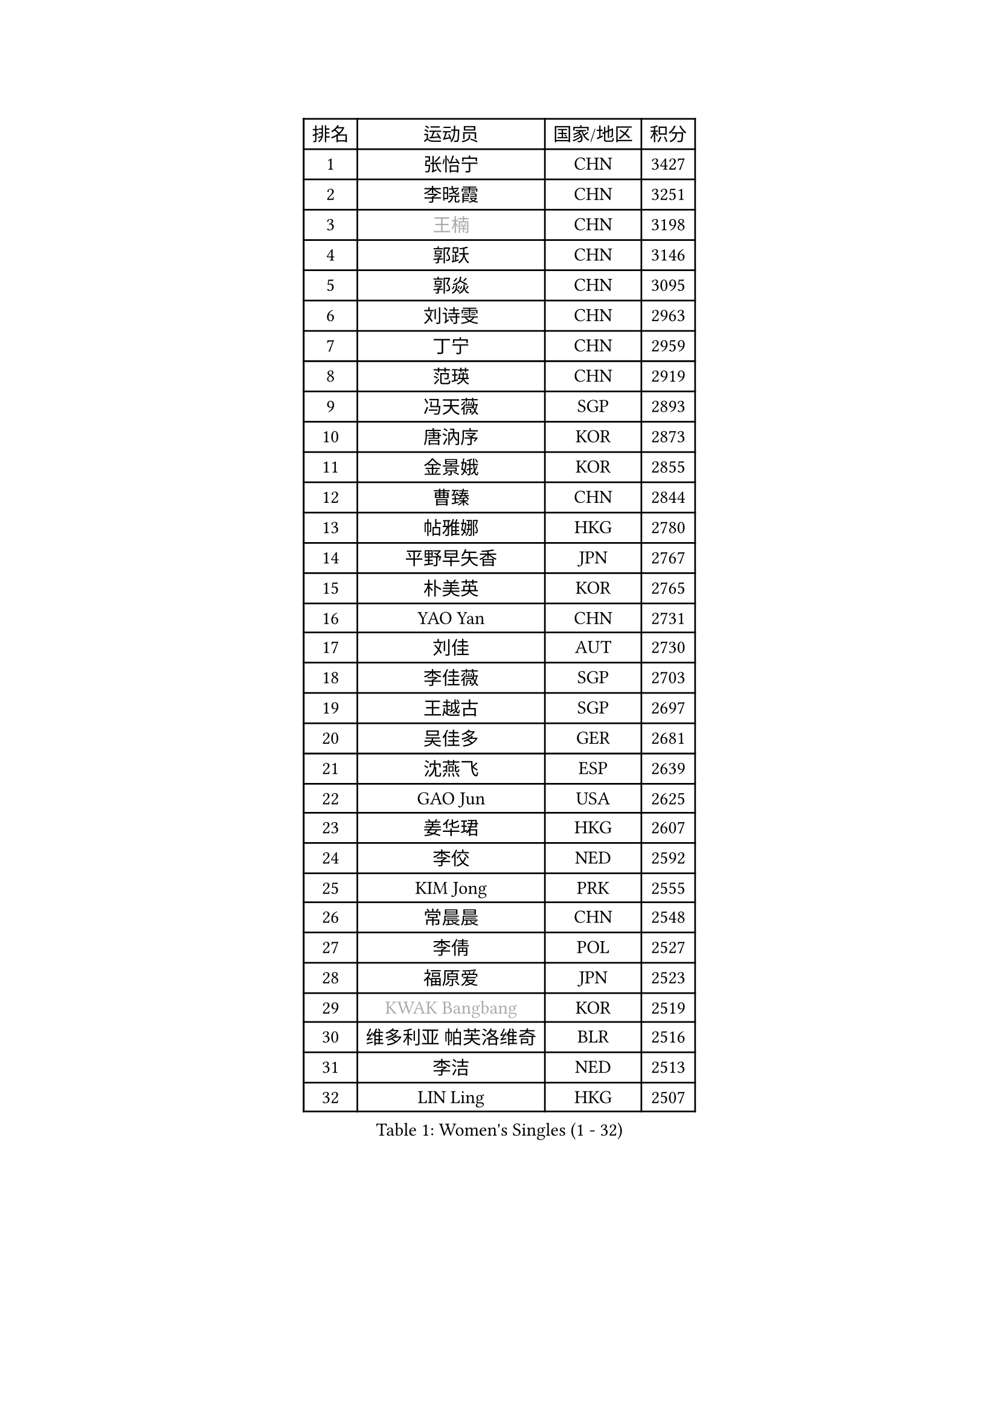 
#set text(font: ("Courier New", "NSimSun"))
#figure(
  caption: "Women's Singles (1 - 32)",
    table(
      columns: 4,
      [排名], [运动员], [国家/地区], [积分],
      [1], [张怡宁], [CHN], [3427],
      [2], [李晓霞], [CHN], [3251],
      [3], [#text(gray, "王楠")], [CHN], [3198],
      [4], [郭跃], [CHN], [3146],
      [5], [郭焱], [CHN], [3095],
      [6], [刘诗雯], [CHN], [2963],
      [7], [丁宁], [CHN], [2959],
      [8], [范瑛], [CHN], [2919],
      [9], [冯天薇], [SGP], [2893],
      [10], [唐汭序], [KOR], [2873],
      [11], [金景娥], [KOR], [2855],
      [12], [曹臻], [CHN], [2844],
      [13], [帖雅娜], [HKG], [2780],
      [14], [平野早矢香], [JPN], [2767],
      [15], [朴美英], [KOR], [2765],
      [16], [YAO Yan], [CHN], [2731],
      [17], [刘佳], [AUT], [2730],
      [18], [李佳薇], [SGP], [2703],
      [19], [王越古], [SGP], [2697],
      [20], [吴佳多], [GER], [2681],
      [21], [沈燕飞], [ESP], [2639],
      [22], [GAO Jun], [USA], [2625],
      [23], [姜华珺], [HKG], [2607],
      [24], [李佼], [NED], [2592],
      [25], [KIM Jong], [PRK], [2555],
      [26], [常晨晨], [CHN], [2548],
      [27], [李倩], [POL], [2527],
      [28], [福原爱], [JPN], [2523],
      [29], [#text(gray, "KWAK Bangbang")], [KOR], [2519],
      [30], [维多利亚 帕芙洛维奇], [BLR], [2516],
      [31], [李洁], [NED], [2513],
      [32], [LIN Ling], [HKG], [2507],
    )
  )#pagebreak()

#set text(font: ("Courier New", "NSimSun"))
#figure(
  caption: "Women's Singles (33 - 64)",
    table(
      columns: 4,
      [排名], [运动员], [国家/地区], [积分],
      [33], [WANG Chen], [CHN], [2501],
      [34], [克里斯蒂娜 托特], [HUN], [2497],
      [35], [福冈春菜], [JPN], [2481],
      [36], [LEE Eunhee], [KOR], [2438],
      [37], [PENG Luyang], [CHN], [2435],
      [38], [SCHALL Elke], [GER], [2432],
      [39], [WU Xue], [DOM], [2431],
      [40], [于梦雨], [SGP], [2419],
      [41], [LAU Sui Fei], [HKG], [2414],
      [42], [SUN Beibei], [SGP], [2406],
      [43], [KOMWONG Nanthana], [THA], [2397],
      [44], [PASKAUSKIENE Ruta], [LTU], [2383],
      [45], [石垣优香], [JPN], [2373],
      [46], [RAO Jingwen], [CHN], [2369],
      [47], [MONTEIRO DODEAN Daniela], [ROU], [2361],
      [48], [TASEI Mikie], [JPN], [2355],
      [49], [塔玛拉 鲍罗斯], [CRO], [2342],
      [50], [XIAN Yifang], [FRA], [2318],
      [51], [石贺净], [KOR], [2314],
      [52], [BARTHEL Zhenqi], [GER], [2302],
      [53], [TAN Wenling], [ITA], [2301],
      [54], [倪夏莲], [LUX], [2294],
      [55], [TIKHOMIROVA Anna], [RUS], [2288],
      [56], [STEFANOVA Nikoleta], [ITA], [2276],
      [57], [FUJINUMA Ai], [JPN], [2272],
      [58], [ODOROVA Eva], [SVK], [2267],
      [59], [HIURA Reiko], [JPN], [2258],
      [60], [徐孝元], [KOR], [2250],
      [61], [#text(gray, "PAOVIC Sandra")], [CRO], [2245],
      [62], [POTA Georgina], [HUN], [2243],
      [63], [伊丽莎白 萨玛拉], [ROU], [2240],
      [64], [PAVLOVICH Veronika], [BLR], [2239],
    )
  )#pagebreak()

#set text(font: ("Courier New", "NSimSun"))
#figure(
  caption: "Women's Singles (65 - 96)",
    table(
      columns: 4,
      [排名], [运动员], [国家/地区], [积分],
      [65], [#text(gray, "KOSTROMINA Tatyana")], [BLR], [2235],
      [66], [JEON Hyekyung], [KOR], [2232],
      [67], [ERDELJI Anamaria], [SRB], [2228],
      [68], [单晓娜], [GER], [2220],
      [69], [LI Qiangbing], [AUT], [2214],
      [70], [KRAVCHENKO Marina], [ISR], [2209],
      [71], [LI Xue], [FRA], [2174],
      [72], [PESOTSKA Margaryta], [UKR], [2162],
      [73], [JIA Jun], [CHN], [2153],
      [74], [YAN Chimei], [SMR], [2140],
      [75], [EKHOLM Matilda], [SWE], [2139],
      [76], [JEE Minhyung], [AUS], [2136],
      [77], [ROBERTSON Laura], [GER], [2135],
      [78], [SKOV Mie], [DEN], [2134],
      [79], [BOLLMEIER Nadine], [GER], [2134],
      [80], [LOVAS Petra], [HUN], [2122],
      [81], [#text(gray, "KOTIKHINA Irina")], [RUS], [2117],
      [82], [#text(gray, "JIAO Yongli")], [ESP], [2116],
      [83], [#text(gray, "KIM Mi Yong")], [PRK], [2115],
      [84], [PARTYKA Natalia], [POL], [2115],
      [85], [GANINA Svetlana], [RUS], [2111],
      [86], [ZHU Fang], [ESP], [2110],
      [87], [HUANG Yi-Hua], [TPE], [2105],
      [88], [BILENKO Tetyana], [UKR], [2100],
      [89], [KONISHI An], [JPN], [2089],
      [90], [藤井宽子], [JPN], [2085],
      [91], [MOON Hyunjung], [KOR], [2082],
      [92], [MOCROUSOV Elena], [MDA], [2080],
      [93], [LU Yun-Feng], [TPE], [2069],
      [94], [MOLNAR Cornelia], [CRO], [2062],
      [95], [LAY Jian Fang], [AUS], [2059],
      [96], [#text(gray, "TAN Paey Fern")], [SGP], [2051],
    )
  )#pagebreak()

#set text(font: ("Courier New", "NSimSun"))
#figure(
  caption: "Women's Singles (97 - 128)",
    table(
      columns: 4,
      [排名], [运动员], [国家/地区], [积分],
      [97], [侯美玲], [TUR], [2049],
      [98], [VACENOVSKA Iveta], [CZE], [2048],
      [99], [PROKHOROVA Yulia], [RUS], [2027],
      [100], [KO Somi], [KOR], [2027],
      [101], [DVORAK Galia], [ESP], [2027],
      [102], [#text(gray, "TODOROVIC Biljana")], [SLO], [2025],
      [103], [STRBIKOVA Renata], [CZE], [2019],
      [104], [MIAO Miao], [AUS], [2016],
      [105], [NEGRISOLI Laura], [ITA], [2011],
      [106], [LANG Kristin], [GER], [2010],
      [107], [ETSUZAKI Ayumi], [JPN], [2007],
      [108], [TIMINA Elena], [NED], [2006],
      [109], [石川佳纯], [JPN], [2006],
      [110], [张瑞], [HKG], [1999],
      [111], [FADEEVA Oxana], [RUS], [1998],
      [112], [YU Kwok See], [HKG], [1997],
      [113], [KIM Junghyun], [KOR], [1994],
      [114], [FEHER Gabriela], [SRB], [1990],
      [115], [DOLGIKH Maria], [RUS], [1984],
      [116], [KUZMINA Elena], [RUS], [1976],
      [117], [NTOULAKI Ekaterina], [GRE], [1975],
      [118], [DRINKHALL Joanna], [ENG], [1975],
      [119], [#text(gray, "YAN Xiaoshan")], [POL], [1973],
      [120], [GRUNDISCH Carole], [FRA], [1972],
      [121], [#text(gray, "KOLODYAZHNAYA Ekaterina")], [RUS], [1972],
      [122], [KRAMER Tanja], [GER], [1965],
      [123], [KIM Kyungha], [KOR], [1964],
      [124], [SIBLEY Kelly], [ENG], [1959],
      [125], [KASABOVA Asya], [BUL], [1955],
      [126], [RAMIREZ Sara], [ESP], [1949],
      [127], [LI Chunli], [NZL], [1949],
      [128], [YOON Sunae], [KOR], [1947],
    )
  )
